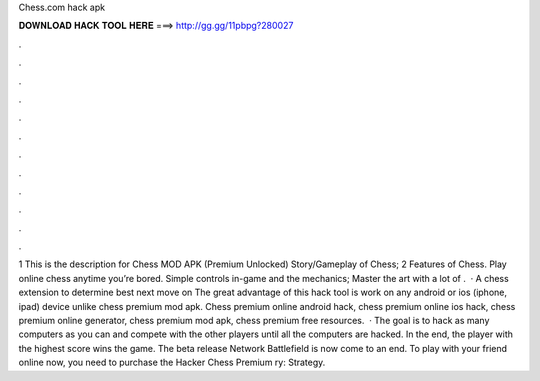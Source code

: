 Chess.com hack apk

𝐃𝐎𝐖𝐍𝐋𝐎𝐀𝐃 𝐇𝐀𝐂𝐊 𝐓𝐎𝐎𝐋 𝐇𝐄𝐑𝐄 ===> http://gg.gg/11pbpg?280027

.

.

.

.

.

.

.

.

.

.

.

.

1 This is the description for Chess MOD APK (Premium Unlocked) Story/Gameplay of Chess; 2 Features of Chess. Play online chess anytime you’re bored. Simple controls in-game and the mechanics; Master the art with a lot of .  · A chess extension to determine best next move on  The great advantage of this hack tool is work on any android or ios (iphone, ipad) device unlike chess premium mod apk. Chess premium online android hack, chess premium online ios hack, chess premium online generator, chess premium mod apk, chess premium free resources.  · The goal is to hack as many computers as you can and compete with the other players until all the computers are hacked. In the end, the player with the highest score wins the game. The beta release Network Battlefield is now come to an end. To play with your friend online now, you need to purchase the Hacker Chess Premium ry: Strategy.